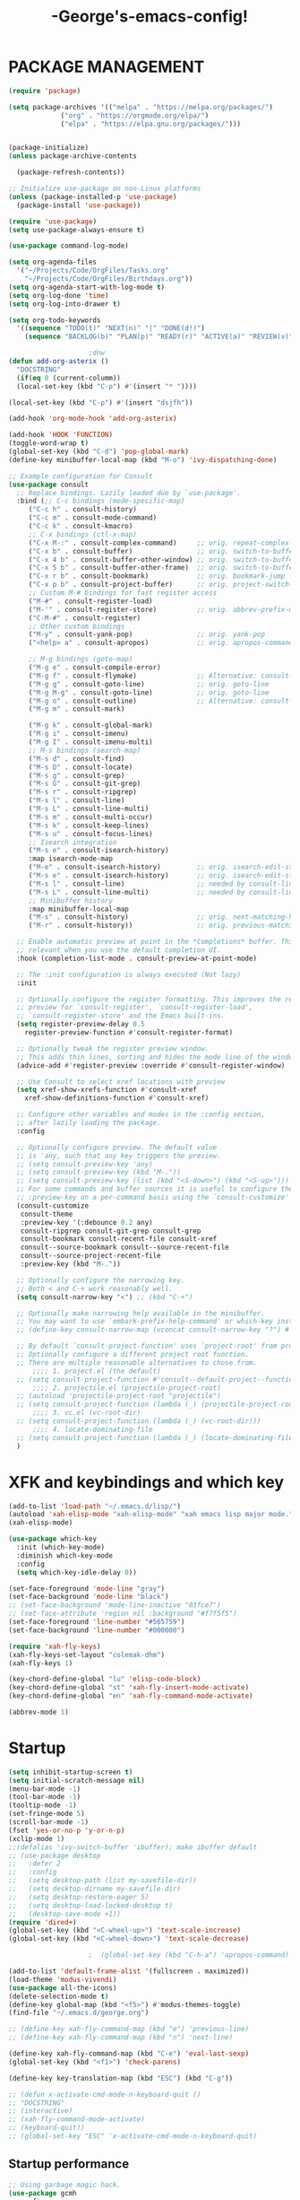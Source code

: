 #+TITLE:-George's-emacs-config!
* PACKAGE MANAGEMENT
#+BEGIN_SRC emacs-lisp
  (require 'package)

  (setq package-archives '(("melpa" . "https://melpa.org/packages/")
			   ("org" . "https://orgmode.org/elpa/")
			   ("elpa" . "https://elpa.gnu.org/packages/")))


  (package-initialize)
  (unless package-archive-contents

    (package-refresh-contents))

  ;; Initialize use-package on non-Linux platforms
  (unless (package-installed-p 'use-package)
    (package-install 'use-package))

  (require 'use-package)
  (setq use-package-always-ensure t)

  (use-package command-log-mode)

  (setq org-agenda-files
	'("~/Projects/Code/OrgFiles/Tasks.org"
	  "~/Projects/Code/OrgFiles/Birthdays.org"))
  (setq org-agenda-start-with-log-mode t)
  (setq org-log-done 'time)
  (setq org-log-into-drawer t)

  (setq org-todo-keywords
	'((sequence "TODO(t)" "NEXT(n)" "|" "DONE(d!)")
	  (sequence "BACKLOG(b)" "PLAN(p)" "READY(r)" "ACTIVE(a)" "REVIEW(v)" "WAIT(w@/!)" "HOLD(h)" "|" "COMPLETED(c)" "CANC(k@)")))

					  ;dnw
  (defun add-org-asterix ()
    "DOCSTRING"
    (if(eq 0 (current-columm))
	(local-set-key (kbd "C-p") #'(insert "* "))))

  (local-set-key (kbd "C-p") #'(insert "dsjfh"))

  (add-hook 'org-mode-hook 'add-org-asterix)

  (add-hook 'HOOK 'FUNCTION)
  (toggle-word-wrap t)
  (global-set-key (kbd "C-d") 'pop-global-mark)
  (define-key minibuffer-local-map (kbd "M-o") 'ivy-dispatching-done)

  ;; Example configuration for Consult
  (use-package consult
    ;; Replace bindings. Lazily loaded due by `use-package'.
    :bind (;; C-c bindings (mode-specific-map)
	   ("C-c h" . consult-history)
	   ("C-c m" . consult-mode-command)
	   ("C-c k" . consult-kmacro)
	   ;; C-x bindings (ctl-x-map)
	   ("C-x M-:" . consult-complex-command)     ;; orig. repeat-complex-command
	   ("C-x b" . consult-buffer)                ;; orig. switch-to-buffer
	   ("C-x 4 b" . consult-buffer-other-window) ;; orig. switch-to-buffer-other-window
	   ("C-x 5 b" . consult-buffer-other-frame)  ;; orig. switch-to-buffer-other-frame
	   ("C-x r b" . consult-bookmark)            ;; orig. bookmark-jump
	   ("C-x p b" . consult-project-buffer)      ;; orig. project-switch-to-buffer
	   ;; Custom M-# bindings for fast register access
	   ("M-#" . consult-register-load)
	   ("M-'" . consult-register-store)          ;; orig. abbrev-prefix-mark (unrelated)
	   ("C-M-#" . consult-register)
	   ;; Other custom bindings
	   ("M-y" . consult-yank-pop)                ;; orig. yank-pop
	   ("<help> a" . consult-apropos)            ;; orig. apropos-command

	   ;; M-g bindings (goto-map)
	   ("M-g e" . consult-compile-error)
	   ("M-g f" . consult-flymake)               ;; Alternative: consult-flycheck
	   ("M-g g" . consult-goto-line)             ;; orig. goto-line
	   ("M-g M-g" . consult-goto-line)           ;; orig. goto-line
	   ("M-g o" . consult-outline)               ;; Alternative: consult-org-heading
	   ("M-g m" . consult-mark)

	   ("M-g k" . consult-global-mark)
	   ("M-g i" . consult-imenu)
	   ("M-g I" . consult-imenu-multi)
	   ;; M-s bindings (search-map)
	   ("M-s d" . consult-find)
	   ("M-s D" . consult-locate)
	   ("M-s g" . consult-grep)
	   ("M-s G" . consult-git-grep)
	   ("M-s r" . consult-ripgrep)
	   ("M-s l" . consult-line)
	   ("M-s L" . consult-line-multi)
	   ("M-s m" . consult-multi-occur)
	   ("M-s k" . consult-keep-lines)
	   ("M-s u" . consult-focus-lines)
	   ;; Isearch integration
	   ("M-s e" . consult-isearch-history)
	   :map isearch-mode-map
	   ("M-e" . consult-isearch-history)         ;; orig. isearch-edit-string
	   ("M-s e" . consult-isearch-history)       ;; orig. isearch-edit-string
	   ("M-s l" . consult-line)                  ;; needed by consult-line to detect isearch
	   ("M-s L" . consult-line-multi)            ;; needed by consult-line to detect isearch
	   ;; Minibuffer history
	   :map minibuffer-local-map
	   ("M-s" . consult-history)                 ;; orig. next-matching-history-element
	   ("M-r" . consult-history))                ;; orig. previous-matching-history-element

    ;; Enable automatic preview at point in the *Completions* buffer. This is
    ;; relevant when you use the default completion UI.
    :hook (completion-list-mode . consult-preview-at-point-mode)

    ;; The :init configuration is always executed (Not lazy)
    :init

    ;; Optionally configure the register formatting. This improves the register
    ;; preview for `consult-register', `consult-register-load',
    ;; `consult-register-store' and the Emacs built-ins.
    (setq register-preview-delay 0.5
	  register-preview-function #'consult-register-format)

    ;; Optionally tweak the register preview window.
    ;; This adds thin lines, sorting and hides the mode line of the window.
    (advice-add #'register-preview :override #'consult-register-window)

    ;; Use Consult to select xref locations with preview
    (setq xref-show-xrefs-function #'consult-xref
	  xref-show-definitions-function #'consult-xref)

    ;; Configure other variables and modes in the :config section,
    ;; after lazily loading the package.
    :config

    ;; Optionally configure preview. The default value
    ;; is 'any, such that any key triggers the preview.
    ;; (setq consult-preview-key 'any)
    ;; (setq consult-preview-key (kbd "M-."))
    ;; (setq consult-preview-key (list (kbd "<S-down>") (kbd "<S-up>")))
    ;; For some commands and buffer sources it is useful to configure the
    ;; :preview-key on a per-command basis using the `consult-customize' macro.
    (consult-customize
     consult-theme
     :preview-key '(:debounce 0.2 any)
     consult-ripgrep consult-git-grep consult-grep
     consult-bookmark consult-recent-file consult-xref
     consult--source-bookmark consult--source-recent-file
     consult--source-project-recent-file
     :preview-key (kbd "M-."))

    ;; Optionally configure the narrowing key.
    ;; Both < and C-+ work reasonably well.
    (setq consult-narrow-key "<") ;; (kbd "C-+")

    ;; Optionally make narrowing help available in the minibuffer.
    ;; You may want to use `embark-prefix-help-command' or which-key instead.
    ;; (define-key consult-narrow-map (vconcat consult-narrow-key "?") #'consult-narrow-help)

    ;; By default `consult-project-function' uses `project-root' from project.el.
    ;; Optionally configure a different project root function.
    ;; There are multiple reasonable alternatives to chose from.
		;;;; 1. project.el (the default)
    ;; (setq consult-project-function #'consult--default-project--function)
		;;;; 2. projectile.el (projectile-project-root)
    ;; (autoload 'projectile-project-root "projectile")
    ;; (setq consult-project-function (lambda (_) (projectile-project-root)))
		;;;; 3. vc.el (vc-root-dir)
    ;; (setq consult-project-function (lambda (_) (vc-root-dir)))
		;;;; 4. locate-dominating-file
    ;; (setq consult-project-function (lambda (_) (locate-dominating-file "." ".git")))
    )

#+END_SRC
* XFK and keybindings and which key
#+BEGIN_SRC emacs-lisp
  (add-to-list 'load-path "~/.emacs.d/lisp/")
  (autoload 'xah-elisp-mode "xah-elisp-mode" "xah emacs lisp major mode." t)
  (xah-elisp-mode)

  (use-package which-key
    :init (which-key-mode)
    :diminish which-key-mode
    :config
    (setq which-key-idle-delay 0))

  (set-face-foreground 'mode-line "gray")
  (set-face-background 'mode-line "black")
  ;; (set-face-background 'mode-line-inactive "03fce7")
  ;; (set-face-attribute 'region nil :background "#f7f5f5")
  (set-face-foreground 'line-number "#565759")
  (set-face-background 'line-number "#000000")

  (require 'xah-fly-keys)
  (xah-fly-keys-set-layout "colemak-dhm")
  (xah-fly-keys 1)

  (key-chord-define-global "lu" 'elisp-code-block)
  (key-chord-define-global "st" 'xah-fly-insert-mode-activate)
  (key-chord-define-global "en" 'xah-fly-command-mode-activate)

  (abbrev-mode 1)
#+END_SRC
* Startup
#+BEGIN_SRC emacs-lisp
  (setq inhibit-startup-screen t)
  (setq initial-scratch-message nil)
  (menu-bar-mode -1)
  (tool-bar-mode -1)
  (tooltip-mode -1)
  (set-fringe-mode 5)
  (scroll-bar-mode -1)
  (fset 'yes-or-no-p 'y-or-n-p)
  (xclip-mode 1)
  ;;(defalias 'ivy-switch-buffer 'ibuffer); make ibuffer default
  ;; (use-package desktop
  ;;   :defer 2
  ;;   :config
  ;;   (setq desktop-path (list my-savefile-dir))
  ;;   (setq desktop-dirname my-savefile-dir)
  ;;   (setq desktop-restore-eager 5)
  ;;   (setq desktop-load-locked-desktop t)
  ;;   (desktop-save-mode +1))
  (require 'dired+)
  (global-set-key (kbd "<C-wheel-up>") 'text-scale-increase)
  (global-set-key (kbd "<C-wheel-down>") 'text-scale-decrease)

					  ;  (global-set-key (kbd "C-h-a") 'apropos-command) ;dnw

  (add-to-list 'default-frame-alist '(fullscreen . maximized))
  (load-theme 'modus-vivendi)
  (use-package all-the-icons)
  (delete-selection-mode t)
  (define-key global-map (kbd "<f5>") #'modus-themes-toggle)
  (find-file "~/.emacs.d/george.org")

  ;; (define-key xah-fly-command-map (kbd "e") 'previous-line)
  ;; (define-key xah-fly-command-map (kbd "n") 'next-line)

  (define-key xah-fly-command-map (kbd "C-e") 'eval-last-sexp)
  (global-set-key (kbd "<f1>") 'check-parens)

  (define-key key-translation-map (kbd "ESC") (kbd "C-g"))

  ;; (defun x-activate-cmd-mode-n-keyboard-quit ()
  ;; "DOCSTRING"
  ;; (interactive)
  ;; (xah-fly-command-mode-activate)
  ;; (keyboard-quit))
  ;; (global-set-key "ESC" 'x-activate-cmd-mode-n-keyboard-quit)

#+END_SRC
** Startup performance
#+BEGIN_SRC emacs-lisp
  ;; Using garbage magic hack.
  (use-package gcmh
    :config
    (gcmh-mode 1))
  ;; Setting garbage collection threshold
  (setq gc-cons-threshold 402653184
	gc-cons-percentage 0.6)

  ;; Profile emacs startup
  (add-hook 'emacs-startup-hook
	    (lambda ()
	      (message "*** Emacs loaded in %s with %d garbage collections."
		       (format "%.2f seconds"
			       (float-time
				(time-subtract after-init-time before-init-time)))
		       gcs-done)))

  ;; Silence compiler warnings as they can be pretty disruptive (setqcomp-async-report-warnings-errors nil)
#+END_SRC
* Magit
#+BEGIN_SRC emacs-lisp
  ;; (use-package magit
  ;; :ensure t)
  ;; (setq magit-display-buffer-function 'switch-to-buffer)

  (use-package magit
    :commands magit-status
    :custom
    (magit-display-buffer-function #'magit-display-buffer-same-window-except-diff-v1))

#+END_SRC
*** Vertico and Projectile
#+BEGIN_SRC emacs-lisp
  ;; Enable vertico
  (use-package vertico
    :init
    (vertico-mode)

    ;; Different scroll margin
    ;; (setq vertico-scroll-margin 0)

    ;; Show more candidates
    ;; (setq vertico-count 20)

    ;; Grow and shrink the Vertico minibuffer
    ;; (setq vertico-resize t)

    ;; Optionally enable cycling for `vertico-next' and `vertico-previous'.
    ;; (setq vertico-cycle t)
    )

  ;; Persist history over Emacs restarts. Vertico sorts by history position.
  (use-package savehist
    :init
    (savehist-mode))

  ;; A few more useful configurations...
  (use-package emacs
    :init
    ;; Add prompt indicator to `completing-read-multiple'.
    ;; We display [CRM<separator>], e.g., [CRM,] if the separator is a comma.
    (defun crm-indicator (args)
      (cons (format "[CRM%s] %s"
		    (replace-regexp-in-string
		     "\\`\\[.*?]\\*\\|\\[.*?]\\*\\'" ""
		     crm-separator)
		    (car args))
	    (cdr args)))
    (advice-add #'completing-read-multiple :filter-args #'crm-indicator)

    ;; Do not allow the cursor in the minibuffer prompt
    (setq minibuffer-prompt-properties
	  '(read-only t cursor-intangible t face minibuffer-prompt))
    (add-hook 'minibuffer-setup-hook #'cursor-intangible-mode)

    ;; Emacs 28: Hide commands in M-x which do not work in the current mode.
    ;; Vertico commands are hidden in normal buffers.
    ;; (setq read-extended-command-predicate
    ;;       #'command-completion-default-include-p)

    ;; Enable recursive minibuffers
    (setq enable-recursive-minibuffers t))

  (use-package projectile
    :diminish projectile-mode
    :config (projectile-mode)
    :custom ((projectile-completion-system 'ivy))
    :bind-keymap
    ("C-c p" . projectile-command-map)
    :init
    ;; NOTE: Set this to the folder where you keep your Git repos!
    (when (file-directory-p "~/Projects/Code")
      (setq projectile-project-search-path '("~/Projects/Code")))
    (setq projectile-switch-project-action #'projectile-dired))
  ;;gets rid of ^ at beginning of M-x
  (setq ivy-initial-inputs-alist nil)

  (use-package counsel-projectile
    :config (counsel-projectile-mode))
#+END_SRC
#+BEGIN_SRC emacs-lisp

#+END_SRC

#+BEGIN_SRC emacs-lisp
  (custom-set-faces
   ;; custom-set-faces was added by Custom.
   ;; If you edit it by hand, you could mess it up, so be careful.
   ;; Your init file should contain only one such instance.
   ;; If there is more than one, they won't work right.
   )
  (defun fontify-frame (frame)
    (set-frame-parameter frame 'font "Consolas-13"))
  ;; Fontify current frame
  (fontify-frame nil)
  ;; Fontify any future frames
  (push 'fontify-frame after-make-frame-functions)
#+END_SRC
**** Org mode
#+BEGIN_SRC emacs-lisp
  (eval-after-load "org"
    '(progn
       (define-key org-mode-map (kbd "<M-S-left>") nil)
       "M-p"   '(org-meta-right :which-key "org-meta-right")
       ;;(global-set-key (kbd "C-M-<right>") 'org-metaright)
       ;;(global-set-key (kbd "C-M-<left>") 'org-metaright)

       ;;org-agenda
       (global-set-key (kbd "C-c a") 'org-agenda)))

#+END_SRC
#+BEGIN_SRC emacs-lisp
  (use-package helpful
    :custom
    (counsel-describe-function-function #'helpful-callable)
    (counsel-describe-variable-function #'helpful-variable)
    :bind
    ([remap describe-function] . counsel-describe-function)
    ([remap describe-command] . helpful-command)
    ([remap describe-variable] . counsel-describe-variable)
    ([remap describe-key] . helpful-key))

  (column-number-mode)
  (global-display-line-numbers-mode t)

  ;; Disable line numbers for some modes
  (dolist (mode '(org-mode-hook
		  term-mode-hook
		  shell-mode-hook
		  eshell-mode-hook))
    (add-hook mode (lambda () (display-line-numbers-mode 0))))

  (use-package rainbow-delimiters
    :hook (prog-mode . rainbow-delimiters-mode))

  (add-hook 'calc-enter
	    (lambda()

	      (xah-fly-insert-mode-activate t)))

  ;; (defun jpk/lisp-modes-hook ()
  ;; (add-hook 'before-save-hook #'check-parens nil 'local))
  ;;
  ;; (add-hook 'lisp mode hook #'jpk/lisp modes hook)
  ;; (
  ;; add-hook 'emacs-lisp-mode-hook #'jpk/lisp-modes-hook)
#+END_SRC
* Dired
#+BEGIN_SRC emacs-lisp
  ;; (use-package dired
  ;; :ensure nil
  ;; :commands
  ;; :bind
  ;; ("DEL" . dired-up-directory)
  ;; :custom ((dired-listing-switches "=-agho --group-directories-first")
  ;; :config
  ;; ))

  ;; (define-key dired-mode-map (kbd "DEL") 'dired-up-directory)
  (setq dired-dwim-target t)
  (setq dired-hide-details-mode 1)

  (setq dired-recursive-copies 'top)

  (setq dired-recursive-deletes 'top)
  (defun xah-dired-mode-setup ()
    "to be run as hook for `dired-mode'."
    (dired-hide-details-mode 1))

  (add-hook 'dired-mode-hook 'xah-dired-mode-setup)

  (require 'dired )
  (define-key dired-mode-map (kbd "DEL") 'dired-up-directory)
  (define-key dired-mode-map (kbd "RET") 'dired-find-alternate-file)
  (define-key dired-mode-map (kbd "^") (lambda () (interactive) (find-alternate-file "..")))
#+END_SRC

